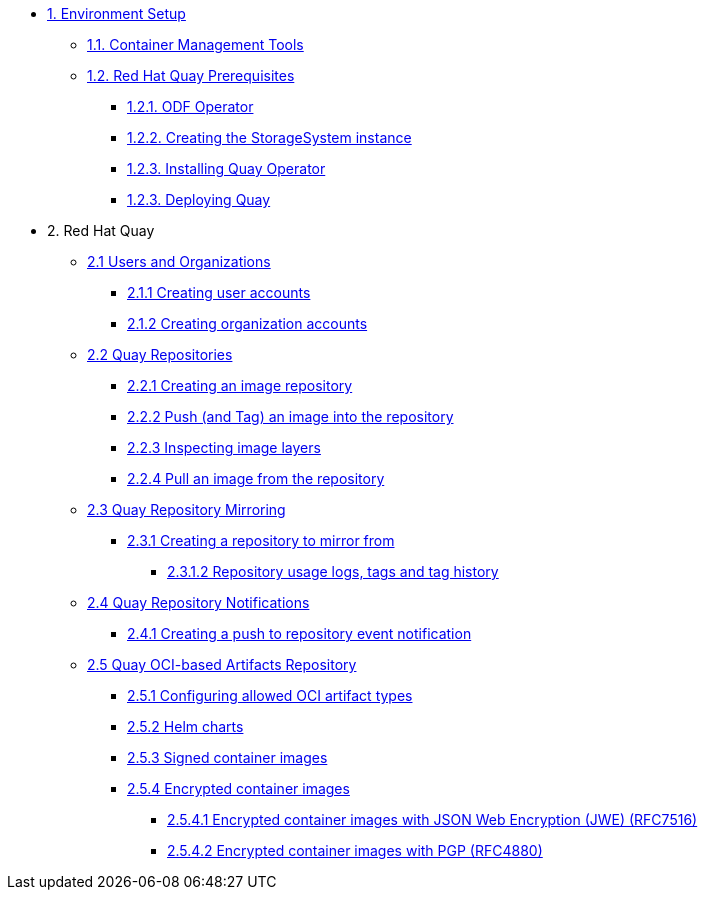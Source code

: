 * xref:01-setup.adoc[1. Environment Setup]
** xref:01-setup.adoc#tools[1.1. Container Management Tools]
** xref:01-setup.adoc#quay[1.2. Red Hat Quay Prerequisites]
*** xref:01-setup.adoc#odf[1.2.1. ODF Operator]
*** xref:01-setup.adoc#storage[1.2.2. Creating the StorageSystem instance]
*** xref:01-setup.adoc#quayoperator[1.2.3. Installing Quay Operator]
*** xref:01-setup.adoc#quayinstance[1.2.3. Deploying Quay]

* 2. Red Hat Quay
** xref:02-quay-orgs.adoc[2.1 Users and Organizations]
*** xref:02-quay-orgs.adoc#useraccounts[2.1.1 Creating user accounts]
*** xref:02-quay-orgs.adoc#orgaccounts[2.1.2 Creating organization accounts]

** xref:03-quay-repos.adoc[2.2 Quay Repositories]
*** xref:03-quay-repos.adoc#imagerepo[2.2.1 Creating an image repository]
*** xref:03-quay-repos.adoc#push[2.2.2 Push (and Tag) an image into the repository]
*** xref:03-quay-repos.adoc#imglayers[2.2.3 Inspecting image layers]
*** xref:03-quay-repos.adoc#pull[2.2.4 Pull an image from the repository]

** xref:04-quay-mirror.adoc[2.3 Quay Repository Mirroring]
*** xref:04-quay-mirror.adoc#imagerepo[2.3.1 Creating a repository to mirror from]
**** xref:04-quay-mirror.adoc#usage[2.3.1.2 Repository usage logs, tags and tag history]

** xref:05-quay-repo-notifications.adoc[2.4 Quay Repository Notifications]
*** xref:05-quay-repo-notifications.adoc#pushnotif[2.4.1 Creating a push to repository event notification]

** xref:06-quay-oci.adoc[2.5 Quay OCI-based Artifacts Repository]
*** xref:06-quay-oci.adoc#allowed[2.5.1 Configuring allowed OCI artifact types]
*** xref:06-quay-oci.adoc#helm[2.5.2 Helm charts]
*** xref:06-quay-oci.adoc#signed[2.5.3 Signed container images]
*** xref:06-quay-oci.adoc#encrypted[2.5.4 Encrypted container images]
**** xref:06-quay-oci.adoc#jwe[2.5.4.1 Encrypted container images with JSON Web Encryption (JWE) (RFC7516)]
**** xref:06-quay-oci.adoc#pgp[2.5.4.2 Encrypted container images with PGP (RFC4880)]
